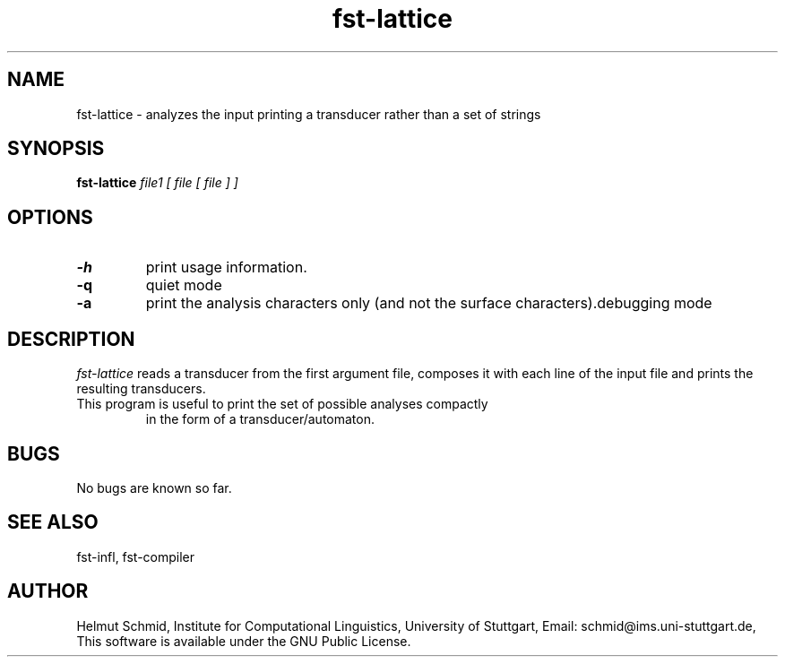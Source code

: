 .TH fst-lattice 1 "October 2005" "" "fst-lattice"
.SH NAME
fst-lattice \- analyzes the input printing a transducer rather than a
set of strings
.SH SYNOPSIS
.B fst-lattice
.I file1 [ file [ file ] ]
.SH OPTIONS
.TP
.B \-h
print usage information.
.TP
.B \-q
quiet mode
.TP
.B \-a
print the analysis characters only (and not the surface characters).debugging mode
.SH DESCRIPTION
.I fst-lattice
reads a transducer from the first argument file, composes it with each
line of the input file and prints the resulting transducers.
.TP
This program is useful to print the set of possible analyses compactly
in the form of a transducer/automaton.
.SH BUGS
No bugs are known so far.
.SH "SEE ALSO"
fst-infl, fst-compiler
.SH AUTHOR
Helmut Schmid,
Institute for Computational Linguistics,
University of Stuttgart,
Email: schmid@ims.uni-stuttgart.de,
This software is available under the GNU Public License.
